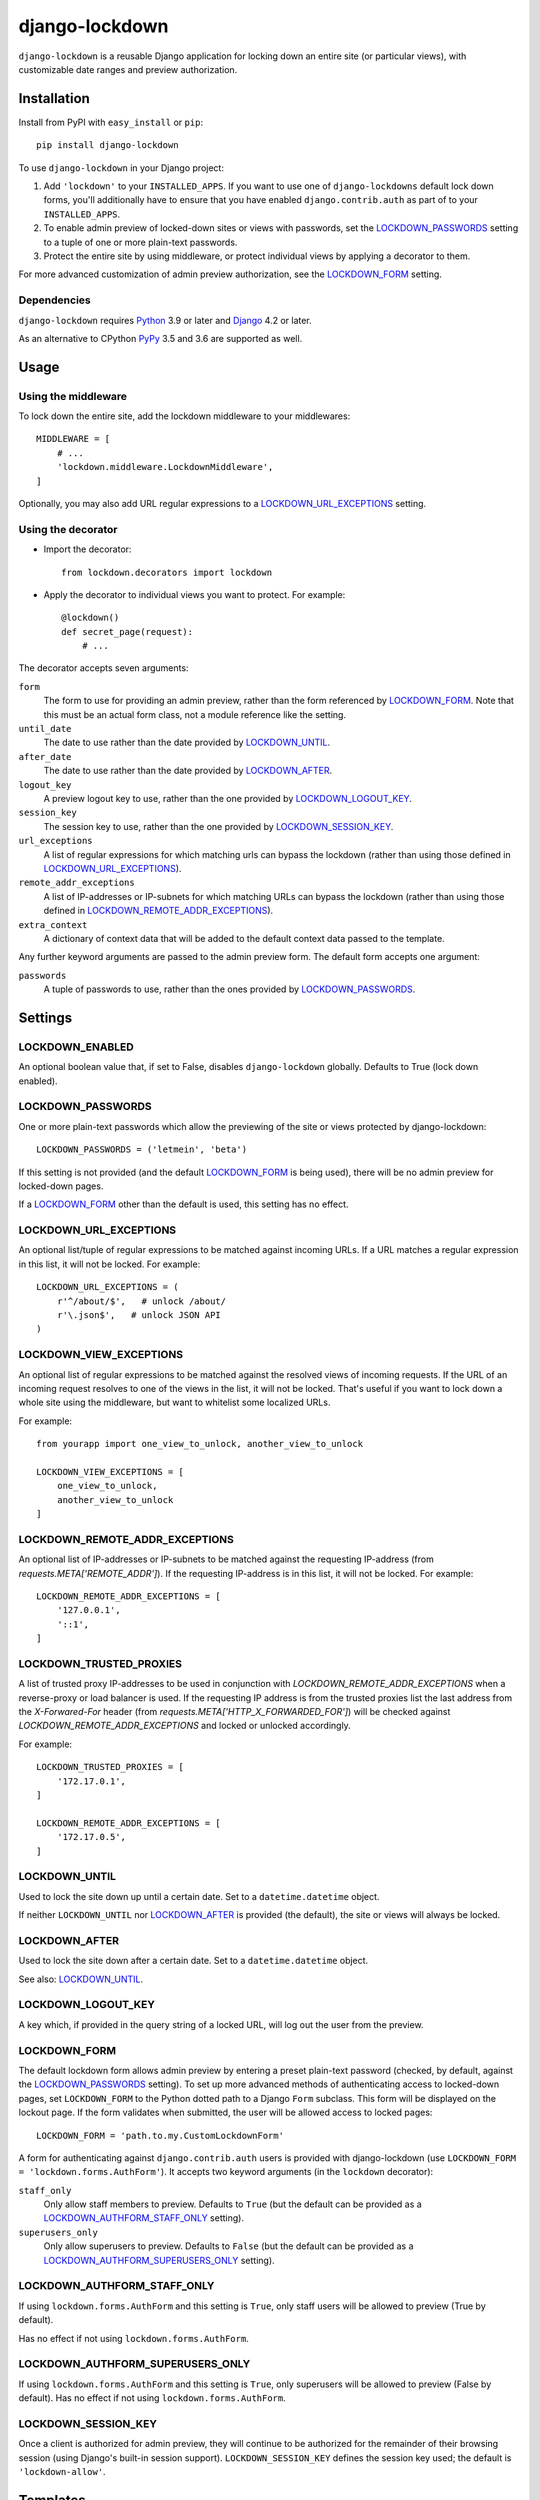 ===============
django-lockdown
===============

.. image:: https://github.com/Dunedan/django-lockdown/workflows/CI/badge.svg
    :target: https://github.com/Dunedan/django-lockdown/actions
    :alt: Build Status
.. image:: https://coveralls.io/repos/Dunedan/django-lockdown/badge.svg
    :target: https://coveralls.io/r/Dunedan/django-lockdown
    :alt: Test Coverage
.. image:: https://img.shields.io/pypi/v/django-lockdown.svg
    :target: https://pypi.org/project/django-lockdown/
    :alt: Latest Version

``django-lockdown`` is a reusable Django application for locking down an entire
site (or particular views), with customizable date ranges and preview
authorization.

Installation
============

Install from PyPI with ``easy_install`` or ``pip``::

    pip install django-lockdown

To use ``django-lockdown`` in your Django project:

1. Add ``'lockdown'`` to your ``INSTALLED_APPS``.
   If you want to use one of ``django-lockdowns`` default lock down forms,
   you'll additionally have to ensure that you have enabled
   ``django.contrib.auth`` as part of to your ``INSTALLED_APPS``.

2. To enable admin preview of locked-down sites or views with
   passwords, set the `LOCKDOWN_PASSWORDS`_ setting to a tuple of one or
   more plain-text passwords.

3. Protect the entire site by using middleware, or protect individual views
   by applying a decorator to them.
       
For more advanced customization of admin preview authorization, see
the `LOCKDOWN_FORM`_ setting.

Dependencies
------------

``django-lockdown`` requires `Python`_ 3.9 or later and `Django`_ 4.2 or later.

As an alternative to CPython `PyPy`_ 3.5 and 3.6 are supported as well.

.. _Python: https://www.python.org/
.. _Django: https://www.djangoproject.com/
.. _PyPy: https://pypy.org/

Usage
=====

Using the middleware
--------------------

To lock down the entire site, add the lockdown middleware to your middlewares::

    MIDDLEWARE = [
        # ...
        'lockdown.middleware.LockdownMiddleware',
    ]

Optionally, you may also add URL regular expressions to a
`LOCKDOWN_URL_EXCEPTIONS`_ setting.

Using the decorator
-------------------

- Import the decorator::

    from lockdown.decorators import lockdown

- Apply the decorator to individual views you want to protect. For example::

    @lockdown()
    def secret_page(request):
        # ...

The decorator accepts seven arguments:

``form``
  The form to use for providing an admin preview, rather than the form
  referenced by `LOCKDOWN_FORM`_. Note that this must be an actual form class,
  not a module reference like the setting.

``until_date``
  The date to use rather than the date provided by `LOCKDOWN_UNTIL`_.

``after_date``
  The date to use rather than the date provided by `LOCKDOWN_AFTER`_.

``logout_key``
  A preview logout key to use, rather than the one provided by
  `LOCKDOWN_LOGOUT_KEY`_.

``session_key``
  The session key to use, rather than the one provided by
  `LOCKDOWN_SESSION_KEY`_.
 
``url_exceptions``
  A list of regular expressions for which matching urls can bypass the lockdown
  (rather than using those defined in `LOCKDOWN_URL_EXCEPTIONS`_).

``remote_addr_exceptions``
 A list of IP-addresses or IP-subnets for which matching URLs can bypass the
 lockdown (rather than using those defined in
 `LOCKDOWN_REMOTE_ADDR_EXCEPTIONS`_).

``extra_context``
  A dictionary of context data that will be added to the default context data
  passed to the template.

Any further keyword arguments are passed to the admin preview form. The default
form accepts one argument:

``passwords``
  A tuple of passwords to use, rather than the ones provided by
  `LOCKDOWN_PASSWORDS`_.


Settings
========

LOCKDOWN_ENABLED
----------------

An optional boolean value that, if set to False, disables
``django-lockdown`` globally. Defaults to True (lock down enabled).


LOCKDOWN_PASSWORDS
------------------

One or more plain-text passwords which allow the previewing of the site or
views protected by django-lockdown::

    LOCKDOWN_PASSWORDS = ('letmein', 'beta')

If this setting is not provided (and the default `LOCKDOWN_FORM`_ is being
used), there will be no admin preview for locked-down pages.

If a `LOCKDOWN_FORM`_ other than the default is used, this setting has no
effect.

LOCKDOWN_URL_EXCEPTIONS
-----------------------

An optional list/tuple of regular expressions to be matched against incoming
URLs. If a URL matches a regular expression in this list, it will not be
locked. For example::

    LOCKDOWN_URL_EXCEPTIONS = (
        r'^/about/$',   # unlock /about/
        r'\.json$',   # unlock JSON API
    )

LOCKDOWN_VIEW_EXCEPTIONS
------------------------

An optional list of regular expressions to be matched against the
resolved views of incoming requests. If the URL of an incoming request
resolves to one of the views in the list, it will not be locked.
That's useful if you want to lock down a whole site using the middleware,
but want to whitelist some localized URLs.

For example::

    from yourapp import one_view_to_unlock, another_view_to_unlock

    LOCKDOWN_VIEW_EXCEPTIONS = [
        one_view_to_unlock,
        another_view_to_unlock
    ]

LOCKDOWN_REMOTE_ADDR_EXCEPTIONS
-------------------------------

An optional list of IP-addresses or IP-subnets to be matched against the
requesting IP-address (from `requests.META['REMOTE_ADDR']`). If the
requesting IP-address is in this list, it will not be locked. For example::

    LOCKDOWN_REMOTE_ADDR_EXCEPTIONS = [
        '127.0.0.1',
        '::1',
    ]

LOCKDOWN_TRUSTED_PROXIES
-------------------------------

A list of trusted proxy IP-addresses to be used in conjunction with 
`LOCKDOWN_REMOTE_ADDR_EXCEPTIONS` when a reverse-proxy or load balancer is used.
If the requesting IP address is from the trusted proxies list the last address from 
the `X-Forwared-For` header (from `requests.META['HTTP_X_FORWARDED_FOR']`) will be 
checked against `LOCKDOWN_REMOTE_ADDR_EXCEPTIONS` and locked or unlocked accordingly.

For example::

    LOCKDOWN_TRUSTED_PROXIES = [
        '172.17.0.1',
    ]
    
    LOCKDOWN_REMOTE_ADDR_EXCEPTIONS = [
        '172.17.0.5',
    ]

LOCKDOWN_UNTIL
--------------

Used to lock the site down up until a certain date. Set to a
``datetime.datetime`` object.

If neither ``LOCKDOWN_UNTIL`` nor `LOCKDOWN_AFTER`_ is provided (the default),
the site or views will always be locked.

LOCKDOWN_AFTER
--------------

Used to lock the site down after a certain date. Set to a ``datetime.datetime``
object.

See also: `LOCKDOWN_UNTIL`_.

LOCKDOWN_LOGOUT_KEY
-------------------

A key which, if provided in the query string of a locked URL, will log out the
user from the preview. 

LOCKDOWN_FORM
-------------

The default lockdown form allows admin preview by entering a preset
plain-text password (checked, by default, against the `LOCKDOWN_PASSWORDS`_
setting). To set up more advanced methods of authenticating access to
locked-down pages, set ``LOCKDOWN_FORM`` to the Python dotted path to a Django
``Form`` subclass. This form will be displayed on the lockout page. If the form
validates when submitted, the user will be allowed access to locked pages::

    LOCKDOWN_FORM = 'path.to.my.CustomLockdownForm'
    
A form for authenticating against ``django.contrib.auth`` users is provided
with django-lockdown (use ``LOCKDOWN_FORM = 'lockdown.forms.AuthForm'``). It
accepts two keyword arguments (in the ``lockdown`` decorator):

``staff_only``
  Only allow staff members to preview. Defaults to ``True`` (but the default
  can be provided as a `LOCKDOWN_AUTHFORM_STAFF_ONLY`_ setting).

``superusers_only``
  Only allow superusers to preview. Defaults to ``False`` (but the default
  can be provided as a `LOCKDOWN_AUTHFORM_SUPERUSERS_ONLY`_ setting).

LOCKDOWN_AUTHFORM_STAFF_ONLY
----------------------------

If using ``lockdown.forms.AuthForm`` and this setting is ``True``, only staff
users will be allowed to preview (True by default).

Has no effect if not using ``lockdown.forms.AuthForm``.

LOCKDOWN_AUTHFORM_SUPERUSERS_ONLY
---------------------------------

If using ``lockdown.forms.AuthForm`` and this setting is ``True``, only
superusers will be allowed to preview (False by default). Has no effect if not
using ``lockdown.forms.AuthForm``.

LOCKDOWN_SESSION_KEY
--------------------

Once a client is authorized for admin preview, they will continue to
be authorized for the remainder of their browsing session (using
Django's built-in session support). ``LOCKDOWN_SESSION_KEY`` defines
the session key used; the default is ``'lockdown-allow'``.


Templates
=========

``django-lockdown`` uses a single template, ``lockdown/form.html``. The
default template displays a simple "coming soon" message and the
preview authorization form, if a password via `LOCKDOWN_PASSWORDS`_ is set.

If you want to use a different template, you can use Djangos template
`loaders`_ to specify a path inside your project to search for templates,
before searching for templates included in ``django-lockdown``.

In your overwritten template the lockdown preview form is available in the
template context as ``form``.

.. _loaders: https://docs.djangoproject.com/en/2.1/ref/templates/api/#template-loaders
